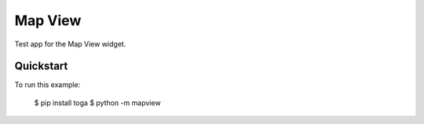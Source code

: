 Map View
========

Test app for the Map View widget.

Quickstart
~~~~~~~~~~

To run this example:

    $ pip install toga
    $ python -m mapview
